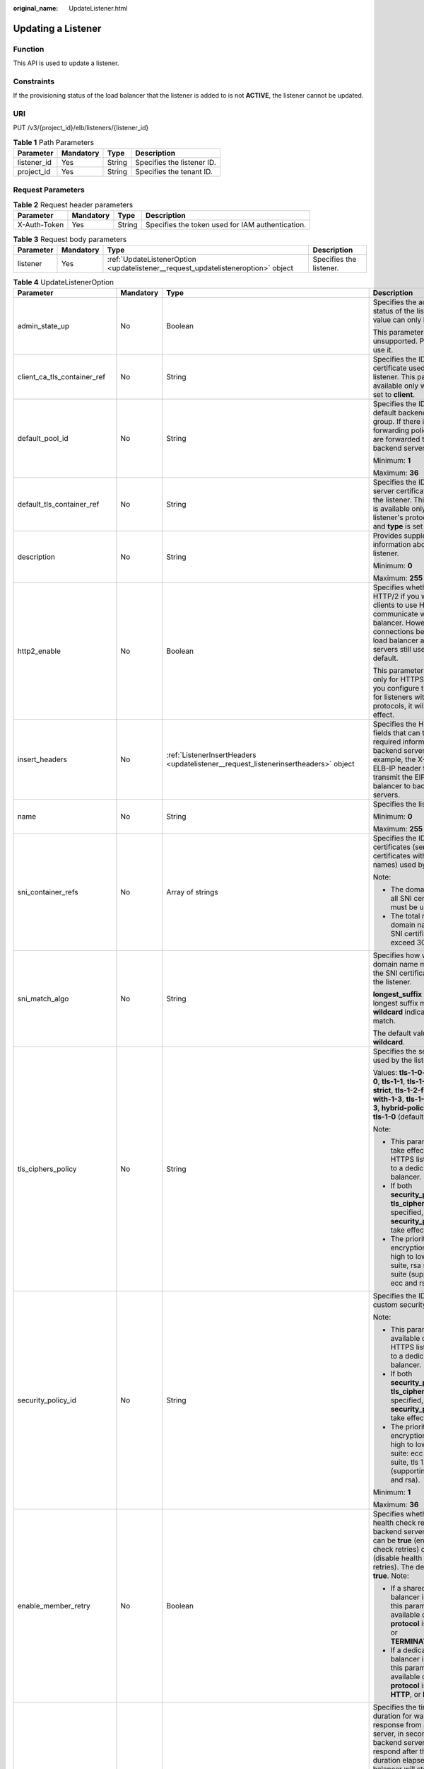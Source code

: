 :original_name: UpdateListener.html

.. _UpdateListener:

Updating a Listener
===================

Function
--------

This API is used to update a listener.

Constraints
-----------

If the provisioning status of the load balancer that the listener is added to is not **ACTIVE**, the listener cannot be updated.

URI
---

PUT /v3/{project_id}/elb/listeners/{listener_id}

.. table:: **Table 1** Path Parameters

   =========== ========= ====== ==========================
   Parameter   Mandatory Type   Description
   =========== ========= ====== ==========================
   listener_id Yes       String Specifies the listener ID.
   project_id  Yes       String Specifies the tenant ID.
   =========== ========= ====== ==========================

Request Parameters
------------------

.. table:: **Table 2** Request header parameters

   +--------------+-----------+--------+--------------------------------------------------+
   | Parameter    | Mandatory | Type   | Description                                      |
   +==============+===========+========+==================================================+
   | X-Auth-Token | Yes       | String | Specifies the token used for IAM authentication. |
   +--------------+-----------+--------+--------------------------------------------------+

.. table:: **Table 3** Request body parameters

   +-----------+-----------+-----------------------------------------------------------------------------------+-------------------------+
   | Parameter | Mandatory | Type                                                                              | Description             |
   +===========+===========+===================================================================================+=========================+
   | listener  | Yes       | :ref:`UpdateListenerOption <updatelistener__request_updatelisteneroption>` object | Specifies the listener. |
   +-----------+-----------+-----------------------------------------------------------------------------------+-------------------------+

.. _updatelistener__request_updatelisteneroption:

.. table:: **Table 4** UpdateListenerOption

   +------------------------------+-----------------+-------------------------------------------------------------------------------------------------------+----------------------------------------------------------------------------------------------------------------------------------------------------------------------------------------------------------------------------------------------------------------------------+
   | Parameter                    | Mandatory       | Type                                                                                                  | Description                                                                                                                                                                                                                                                                |
   +==============================+=================+=======================================================================================================+============================================================================================================================================================================================================================================================================+
   | admin_state_up               | No              | Boolean                                                                                               | Specifies the administrative status of the listener. The value can only be **true**.                                                                                                                                                                                       |
   |                              |                 |                                                                                                       |                                                                                                                                                                                                                                                                            |
   |                              |                 |                                                                                                       | This parameter is unsupported. Please do not use it.                                                                                                                                                                                                                       |
   +------------------------------+-----------------+-------------------------------------------------------------------------------------------------------+----------------------------------------------------------------------------------------------------------------------------------------------------------------------------------------------------------------------------------------------------------------------------+
   | client_ca_tls_container_ref  | No              | String                                                                                                | Specifies the ID of the CA certificate used by the listener. This parameter is available only when **type** is set to **client**.                                                                                                                                          |
   +------------------------------+-----------------+-------------------------------------------------------------------------------------------------------+----------------------------------------------------------------------------------------------------------------------------------------------------------------------------------------------------------------------------------------------------------------------------+
   | default_pool_id              | No              | String                                                                                                | Specifies the ID of the default backend server group. If there is no matched forwarding policy, requests are forwarded to the default backend server.                                                                                                                      |
   |                              |                 |                                                                                                       |                                                                                                                                                                                                                                                                            |
   |                              |                 |                                                                                                       | Minimum: **1**                                                                                                                                                                                                                                                             |
   |                              |                 |                                                                                                       |                                                                                                                                                                                                                                                                            |
   |                              |                 |                                                                                                       | Maximum: **36**                                                                                                                                                                                                                                                            |
   +------------------------------+-----------------+-------------------------------------------------------------------------------------------------------+----------------------------------------------------------------------------------------------------------------------------------------------------------------------------------------------------------------------------------------------------------------------------+
   | default_tls_container_ref    | No              | String                                                                                                | Specifies the ID of the server certificate used by the listener. This parameter is available only when the listener's protocol is HTTPS and **type** is set to **server**.                                                                                                 |
   +------------------------------+-----------------+-------------------------------------------------------------------------------------------------------+----------------------------------------------------------------------------------------------------------------------------------------------------------------------------------------------------------------------------------------------------------------------------+
   | description                  | No              | String                                                                                                | Provides supplementary information about the listener.                                                                                                                                                                                                                     |
   |                              |                 |                                                                                                       |                                                                                                                                                                                                                                                                            |
   |                              |                 |                                                                                                       | Minimum: **0**                                                                                                                                                                                                                                                             |
   |                              |                 |                                                                                                       |                                                                                                                                                                                                                                                                            |
   |                              |                 |                                                                                                       | Maximum: **255**                                                                                                                                                                                                                                                           |
   +------------------------------+-----------------+-------------------------------------------------------------------------------------------------------+----------------------------------------------------------------------------------------------------------------------------------------------------------------------------------------------------------------------------------------------------------------------------+
   | http2_enable                 | No              | Boolean                                                                                               | Specifies whether to use HTTP/2 if you want the clients to use HTTP/2 to communicate with the load balancer. However, connections between the load balancer and backend servers still use HTTP/1.x by default.                                                             |
   |                              |                 |                                                                                                       |                                                                                                                                                                                                                                                                            |
   |                              |                 |                                                                                                       | This parameter is available only for HTTPS listeners. If you configure this parameter for listeners with other protocols, it will not take effect.                                                                                                                         |
   +------------------------------+-----------------+-------------------------------------------------------------------------------------------------------+----------------------------------------------------------------------------------------------------------------------------------------------------------------------------------------------------------------------------------------------------------------------------+
   | insert_headers               | No              | :ref:`ListenerInsertHeaders <updatelistener__request_listenerinsertheaders>` object                   | Specifies the HTTP header fields that can transmit required information to backend servers. For example, the X-Forwarded-ELB-IP header field can transmit the EIP of the load balancer to backend servers.                                                                 |
   +------------------------------+-----------------+-------------------------------------------------------------------------------------------------------+----------------------------------------------------------------------------------------------------------------------------------------------------------------------------------------------------------------------------------------------------------------------------+
   | name                         | No              | String                                                                                                | Specifies the listener name.                                                                                                                                                                                                                                               |
   |                              |                 |                                                                                                       |                                                                                                                                                                                                                                                                            |
   |                              |                 |                                                                                                       | Minimum: **0**                                                                                                                                                                                                                                                             |
   |                              |                 |                                                                                                       |                                                                                                                                                                                                                                                                            |
   |                              |                 |                                                                                                       | Maximum: **255**                                                                                                                                                                                                                                                           |
   +------------------------------+-----------------+-------------------------------------------------------------------------------------------------------+----------------------------------------------------------------------------------------------------------------------------------------------------------------------------------------------------------------------------------------------------------------------------+
   | sni_container_refs           | No              | Array of strings                                                                                      | Specifies the IDs of SNI certificates (server certificates with domain names) used by the listener.                                                                                                                                                                        |
   |                              |                 |                                                                                                       |                                                                                                                                                                                                                                                                            |
   |                              |                 |                                                                                                       | Note:                                                                                                                                                                                                                                                                      |
   |                              |                 |                                                                                                       |                                                                                                                                                                                                                                                                            |
   |                              |                 |                                                                                                       | -  The domain names of all SNI certificates must be unique.                                                                                                                                                                                                                |
   |                              |                 |                                                                                                       |                                                                                                                                                                                                                                                                            |
   |                              |                 |                                                                                                       | -  The total number of domain names of all SNI certificates cannot exceed 30.                                                                                                                                                                                              |
   +------------------------------+-----------------+-------------------------------------------------------------------------------------------------------+----------------------------------------------------------------------------------------------------------------------------------------------------------------------------------------------------------------------------------------------------------------------------+
   | sni_match_algo               | No              | String                                                                                                | Specifies how wildcard domain name matches with the SNI certificates used by the listener.                                                                                                                                                                                 |
   |                              |                 |                                                                                                       |                                                                                                                                                                                                                                                                            |
   |                              |                 |                                                                                                       | **longest_suffix** indicates longest suffix match. **wildcard** indicates wildcard match.                                                                                                                                                                                  |
   |                              |                 |                                                                                                       |                                                                                                                                                                                                                                                                            |
   |                              |                 |                                                                                                       | The default value is **wildcard**.                                                                                                                                                                                                                                         |
   +------------------------------+-----------------+-------------------------------------------------------------------------------------------------------+----------------------------------------------------------------------------------------------------------------------------------------------------------------------------------------------------------------------------------------------------------------------------+
   | tls_ciphers_policy           | No              | String                                                                                                | Specifies the security policy used by the listener.                                                                                                                                                                                                                        |
   |                              |                 |                                                                                                       |                                                                                                                                                                                                                                                                            |
   |                              |                 |                                                                                                       | Values: **tls-1-0-inherit**,\ **tls-1-0**, **tls-1-1**, **tls-1-2**,\ **tls-1-2-strict**, **tls-1-2-fs**, **tls-1-0-with-1-3**, **tls-1-2-fs-with-1-3**, **hybrid-policy-1-0**, and **tls-1-0** (default).                                                                 |
   |                              |                 |                                                                                                       |                                                                                                                                                                                                                                                                            |
   |                              |                 |                                                                                                       | Note:                                                                                                                                                                                                                                                                      |
   |                              |                 |                                                                                                       |                                                                                                                                                                                                                                                                            |
   |                              |                 |                                                                                                       | -  This parameter will take effect only for HTTPS listeners added to a dedicated load balancer.                                                                                                                                                                            |
   |                              |                 |                                                                                                       |                                                                                                                                                                                                                                                                            |
   |                              |                 |                                                                                                       | -  If both **security_policy_id** and **tls_ciphers_policy** are specified, only **security_policy_id** will take effect.                                                                                                                                                  |
   |                              |                 |                                                                                                       |                                                                                                                                                                                                                                                                            |
   |                              |                 |                                                                                                       | -  The priority of the encryption suite from high to low is: ecc suite, rsa suite, tls 1.3 suite (supporting both ecc and rsa).                                                                                                                                            |
   +------------------------------+-----------------+-------------------------------------------------------------------------------------------------------+----------------------------------------------------------------------------------------------------------------------------------------------------------------------------------------------------------------------------------------------------------------------------+
   | security_policy_id           | No              | String                                                                                                | Specifies the ID of the custom security policy.                                                                                                                                                                                                                            |
   |                              |                 |                                                                                                       |                                                                                                                                                                                                                                                                            |
   |                              |                 |                                                                                                       | Note:                                                                                                                                                                                                                                                                      |
   |                              |                 |                                                                                                       |                                                                                                                                                                                                                                                                            |
   |                              |                 |                                                                                                       | -  This parameter is available only for HTTPS listeners added to a dedicated load balancer.                                                                                                                                                                                |
   |                              |                 |                                                                                                       |                                                                                                                                                                                                                                                                            |
   |                              |                 |                                                                                                       | -  If both **security_policy_id** and **tls_ciphers_policy** are specified, only **security_policy_id** will take effect.                                                                                                                                                  |
   |                              |                 |                                                                                                       |                                                                                                                                                                                                                                                                            |
   |                              |                 |                                                                                                       | -  The priority of the encryption suite from high to low is: ecc suite: ecc suite, rsa suite, tls 1.3 suite (supporting both ecc and rsa).                                                                                                                                 |
   |                              |                 |                                                                                                       |                                                                                                                                                                                                                                                                            |
   |                              |                 |                                                                                                       | Minimum: **1**                                                                                                                                                                                                                                                             |
   |                              |                 |                                                                                                       |                                                                                                                                                                                                                                                                            |
   |                              |                 |                                                                                                       | Maximum: **36**                                                                                                                                                                                                                                                            |
   +------------------------------+-----------------+-------------------------------------------------------------------------------------------------------+----------------------------------------------------------------------------------------------------------------------------------------------------------------------------------------------------------------------------------------------------------------------------+
   | enable_member_retry          | No              | Boolean                                                                                               | Specifies whether to enable health check retries for backend servers. The value can be **true** (enable health check retries) or **false** (disable health check retries). The default value is **true**. Note:                                                            |
   |                              |                 |                                                                                                       |                                                                                                                                                                                                                                                                            |
   |                              |                 |                                                                                                       | -  If a shared load balancer is associated, this parameter is available only when **protocol** is set to **HTTP** or **TERMINATED_HTTPS**.                                                                                                                                 |
   |                              |                 |                                                                                                       |                                                                                                                                                                                                                                                                            |
   |                              |                 |                                                                                                       | -  If a dedicated load balancer is associated, this parameter is available only when **protocol** is set to **HTTP**, or **HTTPS**.                                                                                                                                        |
   +------------------------------+-----------------+-------------------------------------------------------------------------------------------------------+----------------------------------------------------------------------------------------------------------------------------------------------------------------------------------------------------------------------------------------------------------------------------+
   | member_timeout               | No              | Integer                                                                                               | Specifies the timeout duration for waiting for a response from a backend server, in seconds. If the backend server fails to respond after the timeout duration elapses, the load balancer will stop waiting and return HTTP 504 Gateway Timeout to the client.             |
   |                              |                 |                                                                                                       |                                                                                                                                                                                                                                                                            |
   |                              |                 |                                                                                                       | The value ranges from **1** to **300**.                                                                                                                                                                                                                                    |
   |                              |                 |                                                                                                       |                                                                                                                                                                                                                                                                            |
   |                              |                 |                                                                                                       | This parameter is available only for HTTP and HTTPS listeners.                                                                                                                                                                                                             |
   |                              |                 |                                                                                                       |                                                                                                                                                                                                                                                                            |
   |                              |                 |                                                                                                       | Minimum: **1**                                                                                                                                                                                                                                                             |
   |                              |                 |                                                                                                       |                                                                                                                                                                                                                                                                            |
   |                              |                 |                                                                                                       | Maximum: **300**                                                                                                                                                                                                                                                           |
   +------------------------------+-----------------+-------------------------------------------------------------------------------------------------------+----------------------------------------------------------------------------------------------------------------------------------------------------------------------------------------------------------------------------------------------------------------------------+
   | client_timeout               | No              | Integer                                                                                               | Specifies the timeout duration for waiting for a response from a client, in seconds.                                                                                                                                                                                       |
   |                              |                 |                                                                                                       |                                                                                                                                                                                                                                                                            |
   |                              |                 |                                                                                                       | This parameter is available only for HTTP and HTTPS listeners. The value ranges from **1** to **300**.                                                                                                                                                                     |
   |                              |                 |                                                                                                       |                                                                                                                                                                                                                                                                            |
   |                              |                 |                                                                                                       | Minimum: **1**                                                                                                                                                                                                                                                             |
   |                              |                 |                                                                                                       |                                                                                                                                                                                                                                                                            |
   |                              |                 |                                                                                                       | Maximum: **300**                                                                                                                                                                                                                                                           |
   +------------------------------+-----------------+-------------------------------------------------------------------------------------------------------+----------------------------------------------------------------------------------------------------------------------------------------------------------------------------------------------------------------------------------------------------------------------------+
   | keepalive_timeout            | No              | Integer                                                                                               | Specifies the idle timeout duration, in seconds. If there are no requests reaching the load balancer after the idle timeout duration elapses, the load balancer will disconnect the connection with the client and establish a new connection when there is a new request. |
   |                              |                 |                                                                                                       |                                                                                                                                                                                                                                                                            |
   |                              |                 |                                                                                                       | -  For TCP listeners, the value ranges from **10** to **4000**.                                                                                                                                                                                                            |
   |                              |                 |                                                                                                       |                                                                                                                                                                                                                                                                            |
   |                              |                 |                                                                                                       | -  For HTTP and HTTPS listeners, the value ranges from **1** to **4000**.                                                                                                                                                                                                  |
   |                              |                 |                                                                                                       |                                                                                                                                                                                                                                                                            |
   |                              |                 |                                                                                                       | -  For UDP listeners, this parameter does not take effect.                                                                                                                                                                                                                 |
   +------------------------------+-----------------+-------------------------------------------------------------------------------------------------------+----------------------------------------------------------------------------------------------------------------------------------------------------------------------------------------------------------------------------------------------------------------------------+
   | ipgroup                      | No              | :ref:`UpdateListenerIpGroupOption <updatelistener__request_updatelisteneripgroupoption>` object       | Specifies the IP address group associated with the listener.                                                                                                                                                                                                               |
   +------------------------------+-----------------+-------------------------------------------------------------------------------------------------------+----------------------------------------------------------------------------------------------------------------------------------------------------------------------------------------------------------------------------------------------------------------------------+
   | transparent_client_ip_enable | No              | Boolean                                                                                               | Specifies whether to pass source IP addresses of the clients to backend servers.                                                                                                                                                                                           |
   |                              |                 |                                                                                                       |                                                                                                                                                                                                                                                                            |
   |                              |                 |                                                                                                       | -  TCP or UDP listeners of shared load balancers: The value can be **true** or **false**, and the default value is **false** if this parameter is not passed.                                                                                                              |
   |                              |                 |                                                                                                       |                                                                                                                                                                                                                                                                            |
   |                              |                 |                                                                                                       | -  HTTP or HTTPS listeners of shared load balancers: The value can only be **true**, and the default value is **true** if this parameter is not passed.                                                                                                                    |
   |                              |                 |                                                                                                       |                                                                                                                                                                                                                                                                            |
   |                              |                 |                                                                                                       | -  All listeners of dedicated load balancers: The value can only be **true**, and the default value is **true** if this parameter is not passed.                                                                                                                           |
   |                              |                 |                                                                                                       |                                                                                                                                                                                                                                                                            |
   |                              |                 |                                                                                                       | Note:                                                                                                                                                                                                                                                                      |
   |                              |                 |                                                                                                       |                                                                                                                                                                                                                                                                            |
   |                              |                 |                                                                                                       | -  If this function is enabled, the load balancer communicates with backend servers using their real IP addresses. Ensure that security group rules and access control policies are correctly configured.                                                                  |
   |                              |                 |                                                                                                       |                                                                                                                                                                                                                                                                            |
   |                              |                 |                                                                                                       | -  If this function is enabled, a server cannot serve as both a backend server and a client.                                                                                                                                                                               |
   |                              |                 |                                                                                                       |                                                                                                                                                                                                                                                                            |
   |                              |                 |                                                                                                       | -  If this function is enabled, backend server specifications cannot be changed.                                                                                                                                                                                           |
   +------------------------------+-----------------+-------------------------------------------------------------------------------------------------------+----------------------------------------------------------------------------------------------------------------------------------------------------------------------------------------------------------------------------------------------------------------------------+
   | enhance_l7policy_enable      | No              | Boolean                                                                                               | Specifies whether to enable advanced forwarding. The value can be **true** (enable advanced forwarding) or **false** (disable advanced forwarding), and the default value is **false**.                                                                                    |
   |                              |                 |                                                                                                       |                                                                                                                                                                                                                                                                            |
   |                              |                 |                                                                                                       | -  If this function is enabled, **action** can be set to **REDIRECT_TO_URL** (requests will be redirected to another URL) or **Fixed_RESPONSE** (a fixed response body will be returned to clients).                                                                       |
   |                              |                 |                                                                                                       |                                                                                                                                                                                                                                                                            |
   |                              |                 |                                                                                                       | -  Parameters **priority**, **redirect_url_config**, and **fixed_response_config** can be specified in a forwarding policy.                                                                                                                                                |
   |                              |                 |                                                                                                       |                                                                                                                                                                                                                                                                            |
   |                              |                 |                                                                                                       | -  Parameter **type** can be set to **METHOD**, **HEADER**, **QUERY_STRING**, or **SOURCE_IP** for a forwarding rule .                                                                                                                                                     |
   |                              |                 |                                                                                                       |                                                                                                                                                                                                                                                                            |
   |                              |                 |                                                                                                       | -  If **type** is set to **HOST_NAME** for a forwarding rule, the **value** parameter of the forwarding rule supports wildcard asterisks (``*``).                                                                                                                          |
   |                              |                 |                                                                                                       |                                                                                                                                                                                                                                                                            |
   |                              |                 |                                                                                                       | -  The **conditions** parameter can be specified for forwarding rules.                                                                                                                                                                                                     |
   |                              |                 |                                                                                                       |                                                                                                                                                                                                                                                                            |
   |                              |                 |                                                                                                       | This parameter is not available in **eu-nl** region. Please do not use it.                                                                                                                                                                                                 |
   +------------------------------+-----------------+-------------------------------------------------------------------------------------------------------+----------------------------------------------------------------------------------------------------------------------------------------------------------------------------------------------------------------------------------------------------------------------------+
   | quic_config                  | No              | :ref:`UpdateListenerQuicConfigOption <updatelistener__request_updatelistenerquicconfigoption>` object | Specifies the QUIC configuration for the current listener. This parameter is valid only when **protocol** is set to **HTTPS**.                                                                                                                                             |
   |                              |                 |                                                                                                       |                                                                                                                                                                                                                                                                            |
   |                              |                 |                                                                                                       | For a TCP/UDP/HTTP/QUIC listener, if this parameter is not left blank, an error will be reported.                                                                                                                                                                          |
   |                              |                 |                                                                                                       |                                                                                                                                                                                                                                                                            |
   |                              |                 |                                                                                                       | .. note::                                                                                                                                                                                                                                                                  |
   |                              |                 |                                                                                                       |                                                                                                                                                                                                                                                                            |
   |                              |                 |                                                                                                       |    The client sends a normal HTTP request that contains information indicating that the QUIC protocol is supported.                                                                                                                                                        |
   |                              |                 |                                                                                                       |                                                                                                                                                                                                                                                                            |
   |                              |                 |                                                                                                       | If QUIC upgrade is enabled for the listeners, QUIC port and version information will be added to the response header.                                                                                                                                                      |
   |                              |                 |                                                                                                       |                                                                                                                                                                                                                                                                            |
   |                              |                 |                                                                                                       | When the client sends both HTTPS and QUIC requests to the server, if the QUIC request is successfully sent, QUIC protocol will be used for subsequent communications.                                                                                                      |
   |                              |                 |                                                                                                       |                                                                                                                                                                                                                                                                            |
   |                              |                 |                                                                                                       | QUIC protocol is not supported.                                                                                                                                                                                                                                            |
   +------------------------------+-----------------+-------------------------------------------------------------------------------------------------------+----------------------------------------------------------------------------------------------------------------------------------------------------------------------------------------------------------------------------------------------------------------------------+

.. _updatelistener__request_listenerinsertheaders:

.. table:: **Table 5** ListenerInsertHeaders

   +----------------------+-----------------+-----------------+--------------------------------------------------------------------------------------------------------------------------------------------------------------------------------------------------------------------------------------------------------------------+
   | Parameter            | Mandatory       | Type            | Description                                                                                                                                                                                                                                                        |
   +======================+=================+=================+====================================================================================================================================================================================================================================================================+
   | X-Forwarded-ELB-IP   | No              | Boolean         | Specifies whether to transparently transmit the load balancer EIP to backend servers. If **X-Forwarded-ELB-IP** is set to **true**, the load balancer EIP will be stored in the HTTP header and passed to backend servers.                                         |
   |                      |                 |                 |                                                                                                                                                                                                                                                                    |
   |                      |                 |                 | Default: **false**                                                                                                                                                                                                                                                 |
   +----------------------+-----------------+-----------------+--------------------------------------------------------------------------------------------------------------------------------------------------------------------------------------------------------------------------------------------------------------------+
   | X-Forwarded-Port     | No              | Boolean         | Specifies whether to transparently transmit the listening port of the load balancer to backend servers. If **X-Forwarded-Port** is set to **true**, the listening port of the load balancer will be stored in the HTTP header and passed to backend servers.       |
   |                      |                 |                 |                                                                                                                                                                                                                                                                    |
   |                      |                 |                 | Default: **false**                                                                                                                                                                                                                                                 |
   +----------------------+-----------------+-----------------+--------------------------------------------------------------------------------------------------------------------------------------------------------------------------------------------------------------------------------------------------------------------+
   | X-Forwarded-For-Port | No              | Boolean         | Specifies whether to transparently transmit the source port of the client to backend servers. If **X-Forwarded-For-Port** is set to **true**, the source port of the client will be stored in the HTTP header and passed to backend servers.                       |
   |                      |                 |                 |                                                                                                                                                                                                                                                                    |
   |                      |                 |                 | Default: **false**                                                                                                                                                                                                                                                 |
   +----------------------+-----------------+-----------------+--------------------------------------------------------------------------------------------------------------------------------------------------------------------------------------------------------------------------------------------------------------------+
   | X-Forwarded-Host     | No              | Boolean         | Specifies whether to rewrite the **X-Forwarded-Host** header. If **X-Forwarded-Host** is set to **true**, **X-Forwarded-Host** in the request header from the clients can be set to **Host** in the request header sent from the load balancer to backend servers. |
   |                      |                 |                 |                                                                                                                                                                                                                                                                    |
   |                      |                 |                 | Default: **true**                                                                                                                                                                                                                                                  |
   +----------------------+-----------------+-----------------+--------------------------------------------------------------------------------------------------------------------------------------------------------------------------------------------------------------------------------------------------------------------+

.. _updatelistener__request_updatelisteneripgroupoption:

.. table:: **Table 6** UpdateListenerIpGroupOption

   +-----------------+-----------------+-----------------+------------------------------------------------------------------------------------------------------------------------+
   | Parameter       | Mandatory       | Type            | Description                                                                                                            |
   +=================+=================+=================+========================================================================================================================+
   | ipgroup_id      | No              | String          | Specifies the ID of the IP address group associated with the listener.                                                 |
   |                 |                 |                 |                                                                                                                        |
   |                 |                 |                 | This parameter is mandatory when you create the IP address group and is optional when you update the IP address group. |
   |                 |                 |                 |                                                                                                                        |
   |                 |                 |                 | The specified IP address group must exist, and the value cannot be **null**.                                           |
   |                 |                 |                 |                                                                                                                        |
   |                 |                 |                 | Minimum: **1**                                                                                                         |
   |                 |                 |                 |                                                                                                                        |
   |                 |                 |                 | Maximum: **36**                                                                                                        |
   +-----------------+-----------------+-----------------+------------------------------------------------------------------------------------------------------------------------+
   | enable_ipgroup  | No              | Boolean         | Specifies whether access control is enabled.                                                                           |
   |                 |                 |                 |                                                                                                                        |
   |                 |                 |                 | -  **true**: Access control is enabled.                                                                                |
   |                 |                 |                 |                                                                                                                        |
   |                 |                 |                 | -  **false**: Access control is disabled.                                                                              |
   |                 |                 |                 |                                                                                                                        |
   |                 |                 |                 | A listener with access control enabled can be directly deleted.                                                        |
   +-----------------+-----------------+-----------------+------------------------------------------------------------------------------------------------------------------------+
   | type            | No              | String          | Specifies how access to the listener is controlled.                                                                    |
   |                 |                 |                 |                                                                                                                        |
   |                 |                 |                 | -  **white**: A whitelist is configured. Only IP addresses in the whitelist can access the listener.                   |
   |                 |                 |                 |                                                                                                                        |
   |                 |                 |                 | -  **black**: A blacklist is configured. IP addresses in the blacklist are not allowed to access the listener.         |
   +-----------------+-----------------+-----------------+------------------------------------------------------------------------------------------------------------------------+

.. _updatelistener__request_updatelistenerquicconfigoption:

.. table:: **Table 7** UpdateListenerQuicConfigOption

   +---------------------+-----------------+-----------------+---------------------------------------------------------------------------------------------------------------------------------------------------------------------------------------------------------------------------------------------------------+
   | Parameter           | Mandatory       | Type            | Description                                                                                                                                                                                                                                             |
   +=====================+=================+=================+=========================================================================================================================================================================================================================================================+
   | quic_listener_id    | No              | String          | Specifies the ID of the QUIC listener. Specifies the specified listener. The specified **quic_listener_id** must exist. The listener protocol must be **QUIC** and cannot be set to **null**, otherwise, it will conflict with **enable_quic_upgrade**. |
   |                     |                 |                 |                                                                                                                                                                                                                                                         |
   |                     |                 |                 | QUIC protocol is not supported.                                                                                                                                                                                                                         |
   +---------------------+-----------------+-----------------+---------------------------------------------------------------------------------------------------------------------------------------------------------------------------------------------------------------------------------------------------------+
   | enable_quic_upgrade | No              | Boolean         | Specifies whether to enable QUIC upgrade. **True**: QUIC upgrade is enabled. **False**: QUIC upgrade is disabled. HTTPS listeners can be upgraded to QUIC listeners.                                                                                    |
   |                     |                 |                 |                                                                                                                                                                                                                                                         |
   |                     |                 |                 | QUIC protocol is not supported.                                                                                                                                                                                                                         |
   +---------------------+-----------------+-----------------+---------------------------------------------------------------------------------------------------------------------------------------------------------------------------------------------------------------------------------------------------------+

Response Parameters
-------------------

**Status code: 200**

.. table:: **Table 8** Response body parameters

   +------------+------------------------------------------------------------+-----------------------------------------------------------------+
   | Parameter  | Type                                                       | Description                                                     |
   +============+============================================================+=================================================================+
   | request_id | String                                                     | Specifies the request ID. The value is automatically generated. |
   +------------+------------------------------------------------------------+-----------------------------------------------------------------+
   | listener   | :ref:`Listener <updatelistener__response_listener>` object | Specifies the listener.                                         |
   +------------+------------------------------------------------------------+-----------------------------------------------------------------+

.. _updatelistener__response_listener:

.. table:: **Table 9** Listener

   +------------------------------+--------------------------------------------------------------------------------------+----------------------------------------------------------------------------------------------------------------------------------------------------------------------------------------------------------------------------------------------------------------------------+
   | Parameter                    | Type                                                                                 | Description                                                                                                                                                                                                                                                                |
   +==============================+======================================================================================+============================================================================================================================================================================================================================================================================+
   | admin_state_up               | Boolean                                                                              | Specifies the administrative status of the listener. The value can only be **true**.                                                                                                                                                                                       |
   |                              |                                                                                      |                                                                                                                                                                                                                                                                            |
   |                              |                                                                                      | This parameter is unsupported. Please do not use it.                                                                                                                                                                                                                       |
   +------------------------------+--------------------------------------------------------------------------------------+----------------------------------------------------------------------------------------------------------------------------------------------------------------------------------------------------------------------------------------------------------------------------+
   | client_ca_tls_container_ref  | String                                                                               | Specifies the ID of the CA certificate used by the listener. This parameter is available only when **type** is set to **client**.                                                                                                                                          |
   +------------------------------+--------------------------------------------------------------------------------------+----------------------------------------------------------------------------------------------------------------------------------------------------------------------------------------------------------------------------------------------------------------------------+
   | connection_limit             | Integer                                                                              | Specifies the maximum number of connections that the load balancer can establish with backend servers. The value **-1** indicates that the number of connections is not limited.                                                                                           |
   |                              |                                                                                      |                                                                                                                                                                                                                                                                            |
   |                              |                                                                                      | This parameter is unsupported. Please do not use it.                                                                                                                                                                                                                       |
   +------------------------------+--------------------------------------------------------------------------------------+----------------------------------------------------------------------------------------------------------------------------------------------------------------------------------------------------------------------------------------------------------------------------+
   | created_at                   | String                                                                               | Specifies the time when the listener was created, in the format of *yyyy-MM-dd''T''HH:mm:ss''Z''*, for example, 2021-07-30T12:03:44Z.                                                                                                                                      |
   +------------------------------+--------------------------------------------------------------------------------------+----------------------------------------------------------------------------------------------------------------------------------------------------------------------------------------------------------------------------------------------------------------------------+
   | default_pool_id              | String                                                                               | Specifies the ID of the default backend server group. If there is no matched forwarding policy, requests are forwarded to the default backend server.                                                                                                                      |
   +------------------------------+--------------------------------------------------------------------------------------+----------------------------------------------------------------------------------------------------------------------------------------------------------------------------------------------------------------------------------------------------------------------------+
   | default_tls_container_ref    | String                                                                               | Specifies the ID of the server certificate used by the listener.                                                                                                                                                                                                           |
   +------------------------------+--------------------------------------------------------------------------------------+----------------------------------------------------------------------------------------------------------------------------------------------------------------------------------------------------------------------------------------------------------------------------+
   | description                  | String                                                                               | Provides supplementary information about the listener.                                                                                                                                                                                                                     |
   +------------------------------+--------------------------------------------------------------------------------------+----------------------------------------------------------------------------------------------------------------------------------------------------------------------------------------------------------------------------------------------------------------------------+
   | http2_enable                 | Boolean                                                                              | Specifies whether to use HTTP/2 if you want the clients to use HTTP/2 to communicate with the load balancer. However, connections between the load balancer and backend servers still use HTTP/1.x by default.                                                             |
   |                              |                                                                                      |                                                                                                                                                                                                                                                                            |
   |                              |                                                                                      | This parameter is available only for HTTPS listeners. If you configure this parameter for listeners with other protocols, it will not take effect.                                                                                                                         |
   +------------------------------+--------------------------------------------------------------------------------------+----------------------------------------------------------------------------------------------------------------------------------------------------------------------------------------------------------------------------------------------------------------------------+
   | id                           | String                                                                               | Specifies the listener ID.                                                                                                                                                                                                                                                 |
   +------------------------------+--------------------------------------------------------------------------------------+----------------------------------------------------------------------------------------------------------------------------------------------------------------------------------------------------------------------------------------------------------------------------+
   | insert_headers               | :ref:`ListenerInsertHeaders <updatelistener__response_listenerinsertheaders>` object | Specifies the HTTP header fields that can transmit required information to backend servers. For example, the X-Forwarded-ELB-IP header field can transmit the EIP of the load balancer to backend servers.                                                                 |
   +------------------------------+--------------------------------------------------------------------------------------+----------------------------------------------------------------------------------------------------------------------------------------------------------------------------------------------------------------------------------------------------------------------------+
   | loadbalancers                | Array of :ref:`LoadBalancerRef <updatelistener__response_loadbalancerref>` objects   | Specifies the ID of the load balancer that the listener is added to. A listener can be added to only one load balancer.                                                                                                                                                    |
   +------------------------------+--------------------------------------------------------------------------------------+----------------------------------------------------------------------------------------------------------------------------------------------------------------------------------------------------------------------------------------------------------------------------+
   | name                         | String                                                                               | Specifies the listener name.                                                                                                                                                                                                                                               |
   +------------------------------+--------------------------------------------------------------------------------------+----------------------------------------------------------------------------------------------------------------------------------------------------------------------------------------------------------------------------------------------------------------------------+
   | project_id                   | String                                                                               | Specifies the ID of the project where the listener is used.                                                                                                                                                                                                                |
   +------------------------------+--------------------------------------------------------------------------------------+----------------------------------------------------------------------------------------------------------------------------------------------------------------------------------------------------------------------------------------------------------------------------+
   | protocol                     | String                                                                               | Specifies the protocol used by the listener.                                                                                                                                                                                                                               |
   |                              |                                                                                      |                                                                                                                                                                                                                                                                            |
   |                              |                                                                                      | The value can be **TCP**, **HTTP**, **UDP**, **HTTPS**, or **TERMINATED_HTTPS**.                                                                                                                                                                                           |
   |                              |                                                                                      |                                                                                                                                                                                                                                                                            |
   |                              |                                                                                      | Note:                                                                                                                                                                                                                                                                      |
   |                              |                                                                                      |                                                                                                                                                                                                                                                                            |
   |                              |                                                                                      | -  Protocol used by HTTPS listeners added to a shared load balancer can only be set to **TERMINATED_HTTPS**. If **HTTPS** is passed, the value will be automatically changed to **TERMINATED_HTTPS**.                                                                      |
   |                              |                                                                                      |                                                                                                                                                                                                                                                                            |
   |                              |                                                                                      | -  Protocol used by HTTPS listeners added to a dedicated load balancer can only be set to **HTTPS**. If **TERMINATED_HTTPS** is passed, the value will be automatically changed to **HTTPS**.                                                                              |
   +------------------------------+--------------------------------------------------------------------------------------+----------------------------------------------------------------------------------------------------------------------------------------------------------------------------------------------------------------------------------------------------------------------------+
   | protocol_port                | Integer                                                                              | Specifies the port used by the listener to receive requests from clients.                                                                                                                                                                                                  |
   |                              |                                                                                      |                                                                                                                                                                                                                                                                            |
   |                              |                                                                                      | Minimum: **1**                                                                                                                                                                                                                                                             |
   |                              |                                                                                      |                                                                                                                                                                                                                                                                            |
   |                              |                                                                                      | Maximum: **65535**                                                                                                                                                                                                                                                         |
   +------------------------------+--------------------------------------------------------------------------------------+----------------------------------------------------------------------------------------------------------------------------------------------------------------------------------------------------------------------------------------------------------------------------+
   | sni_container_refs           | Array of strings                                                                     | Specifies the IDs of SNI certificates (server certificates with domain names) used by the listener.                                                                                                                                                                        |
   |                              |                                                                                      |                                                                                                                                                                                                                                                                            |
   |                              |                                                                                      | Note:                                                                                                                                                                                                                                                                      |
   |                              |                                                                                      |                                                                                                                                                                                                                                                                            |
   |                              |                                                                                      | -  The domain names of all SNI certificates must be unique.                                                                                                                                                                                                                |
   |                              |                                                                                      |                                                                                                                                                                                                                                                                            |
   |                              |                                                                                      | -  The total number of domain names of all SNI certificates cannot exceed 30.                                                                                                                                                                                              |
   +------------------------------+--------------------------------------------------------------------------------------+----------------------------------------------------------------------------------------------------------------------------------------------------------------------------------------------------------------------------------------------------------------------------+
   | sni_match_algo               | String                                                                               | Specifies how wildcard domain name matches with the SNI certificates used by the listener.                                                                                                                                                                                 |
   |                              |                                                                                      |                                                                                                                                                                                                                                                                            |
   |                              |                                                                                      | **longest_suffix** indicates longest suffix match. **wildcard** indicates wildcard match.                                                                                                                                                                                  |
   |                              |                                                                                      |                                                                                                                                                                                                                                                                            |
   |                              |                                                                                      | The default value is **wildcard**.                                                                                                                                                                                                                                         |
   +------------------------------+--------------------------------------------------------------------------------------+----------------------------------------------------------------------------------------------------------------------------------------------------------------------------------------------------------------------------------------------------------------------------+
   | tags                         | Array of :ref:`Tag <updatelistener__response_tag>` objects                           | Lists the tags.                                                                                                                                                                                                                                                            |
   +------------------------------+--------------------------------------------------------------------------------------+----------------------------------------------------------------------------------------------------------------------------------------------------------------------------------------------------------------------------------------------------------------------------+
   | updated_at                   | String                                                                               | Specifies the time when the listener was updated, in the format of *yyyy-MM-dd''T''HH:mm:ss''Z''*, for example, 2021-07-30T12:03:44Z.                                                                                                                                      |
   +------------------------------+--------------------------------------------------------------------------------------+----------------------------------------------------------------------------------------------------------------------------------------------------------------------------------------------------------------------------------------------------------------------------+
   | tls_ciphers_policy           | String                                                                               | Specifies the security policy used by the listener.                                                                                                                                                                                                                        |
   |                              |                                                                                      |                                                                                                                                                                                                                                                                            |
   |                              |                                                                                      | Values: **tls-1-0-inherit**,\ **tls-1-0**, **tls-1-1**, **tls-1-2**,\ **tls-1-2-strict**, **tls-1-2-fs**, **tls-1-0-with-1-3**, **tls-1-2-fs-with-1-3**, **hybrid-policy-1-0**, and **tls-1-0** (default).                                                                 |
   |                              |                                                                                      |                                                                                                                                                                                                                                                                            |
   |                              |                                                                                      | Note:                                                                                                                                                                                                                                                                      |
   |                              |                                                                                      |                                                                                                                                                                                                                                                                            |
   |                              |                                                                                      | -  This parameter will take effect only for HTTPS listeners added to a dedicated load balancer.                                                                                                                                                                            |
   |                              |                                                                                      |                                                                                                                                                                                                                                                                            |
   |                              |                                                                                      | -  If both **security_policy_id** and **tls_ciphers_policy** are specified, only **security_policy_id** will take effect.                                                                                                                                                  |
   |                              |                                                                                      |                                                                                                                                                                                                                                                                            |
   |                              |                                                                                      | -  The priority of the encryption suite from high to low is: ecc suite, rsa suite, tls 1.3 suite (supporting both ecc and rsa).                                                                                                                                            |
   +------------------------------+--------------------------------------------------------------------------------------+----------------------------------------------------------------------------------------------------------------------------------------------------------------------------------------------------------------------------------------------------------------------------+
   | security_policy_id           | String                                                                               | Specifies the ID of the custom security policy.                                                                                                                                                                                                                            |
   |                              |                                                                                      |                                                                                                                                                                                                                                                                            |
   |                              |                                                                                      | Note:                                                                                                                                                                                                                                                                      |
   |                              |                                                                                      |                                                                                                                                                                                                                                                                            |
   |                              |                                                                                      | -  This parameter is available only for HTTPS listeners added to a dedicated load balancer.                                                                                                                                                                                |
   |                              |                                                                                      |                                                                                                                                                                                                                                                                            |
   |                              |                                                                                      | -  If both **security_policy_id** and **tls_ciphers_policy** are specified, only **security_policy_id** will take effect.                                                                                                                                                  |
   |                              |                                                                                      |                                                                                                                                                                                                                                                                            |
   |                              |                                                                                      | -  The priority of the encryption suite from high to low is: ecc suite: ecc suite, rsa suite, tls 1.3 suite (supporting both ecc and rsa).                                                                                                                                 |
   +------------------------------+--------------------------------------------------------------------------------------+----------------------------------------------------------------------------------------------------------------------------------------------------------------------------------------------------------------------------------------------------------------------------+
   | enable_member_retry          | Boolean                                                                              | Specifies whether to enable health check retries for backend servers. The value can be **true** (enable health check retries) or **false** (disable health check retries). The default value is **true**. Note:                                                            |
   |                              |                                                                                      |                                                                                                                                                                                                                                                                            |
   |                              |                                                                                      | -  If a shared load balancer is associated, this parameter is available only when **protocol** is set to **HTTP** or **TERMINATED_HTTPS**.                                                                                                                                 |
   |                              |                                                                                      |                                                                                                                                                                                                                                                                            |
   |                              |                                                                                      | -  If a dedicated load balancer is associated, this parameter is available only when **protocol** is set to **HTTP**, or **HTTPS**.                                                                                                                                        |
   +------------------------------+--------------------------------------------------------------------------------------+----------------------------------------------------------------------------------------------------------------------------------------------------------------------------------------------------------------------------------------------------------------------------+
   | keepalive_timeout            | Integer                                                                              | Specifies the idle timeout duration, in seconds. If there are no requests reaching the load balancer after the idle timeout duration elapses, the load balancer will disconnect the connection with the client and establish a new connection when there is a new request. |
   |                              |                                                                                      |                                                                                                                                                                                                                                                                            |
   |                              |                                                                                      | -  For TCP listeners, the value ranges from **10** to **4000**, and the default value is **300**.                                                                                                                                                                          |
   |                              |                                                                                      |                                                                                                                                                                                                                                                                            |
   |                              |                                                                                      | -  For HTTP and HTTPS listeners, the value ranges from **1** to **4000**, and the default value is **60**.                                                                                                                                                                 |
   |                              |                                                                                      |                                                                                                                                                                                                                                                                            |
   |                              |                                                                                      | -  For UDP listeners, this parameter does not take effect.                                                                                                                                                                                                                 |
   +------------------------------+--------------------------------------------------------------------------------------+----------------------------------------------------------------------------------------------------------------------------------------------------------------------------------------------------------------------------------------------------------------------------+
   | client_timeout               | Integer                                                                              | Specifies the timeout duration for waiting for a response from a client, in seconds. There are two situations:                                                                                                                                                             |
   |                              |                                                                                      |                                                                                                                                                                                                                                                                            |
   |                              |                                                                                      | -  If the client fails to send a request header to the load balancer within the timeout duration, the request will be interrupted.                                                                                                                                         |
   |                              |                                                                                      |                                                                                                                                                                                                                                                                            |
   |                              |                                                                                      | -  If the interval between two consecutive request bodies reaching the load balancer is greater than the timeout duration, the connection will be disconnected.                                                                                                            |
   |                              |                                                                                      |                                                                                                                                                                                                                                                                            |
   |                              |                                                                                      | The value ranges from **1** to **300**, and the default value is **60**.                                                                                                                                                                                                   |
   |                              |                                                                                      |                                                                                                                                                                                                                                                                            |
   |                              |                                                                                      | This parameter is available only for HTTP and HTTPS listeners.                                                                                                                                                                                                             |
   +------------------------------+--------------------------------------------------------------------------------------+----------------------------------------------------------------------------------------------------------------------------------------------------------------------------------------------------------------------------------------------------------------------------+
   | member_timeout               | Integer                                                                              | Specifies the timeout duration for waiting for a response from a backend server, in seconds. If the backend server fails to respond after the timeout duration elapses, the load balancer will stop waiting and return HTTP 504 Gateway Timeout to the client.             |
   |                              |                                                                                      |                                                                                                                                                                                                                                                                            |
   |                              |                                                                                      | The value ranges from **1** to **300**, and the default value is **60**.                                                                                                                                                                                                   |
   |                              |                                                                                      |                                                                                                                                                                                                                                                                            |
   |                              |                                                                                      | This parameter is available only for HTTP and HTTPS listeners.                                                                                                                                                                                                             |
   +------------------------------+--------------------------------------------------------------------------------------+----------------------------------------------------------------------------------------------------------------------------------------------------------------------------------------------------------------------------------------------------------------------------+
   | ipgroup                      | :ref:`ListenerIpGroup <updatelistener__response_listeneripgroup>` object             | Specifies the IP address group associated with the listener.                                                                                                                                                                                                               |
   +------------------------------+--------------------------------------------------------------------------------------+----------------------------------------------------------------------------------------------------------------------------------------------------------------------------------------------------------------------------------------------------------------------------+
   | transparent_client_ip_enable | Boolean                                                                              | Specifies whether to pass source IP addresses of the clients to backend servers.                                                                                                                                                                                           |
   |                              |                                                                                      |                                                                                                                                                                                                                                                                            |
   |                              |                                                                                      | -  TCP or UDP listeners of shared load balancers: The value can be **true** or **false**, and the default value is **false** if this parameter is not passed.                                                                                                              |
   |                              |                                                                                      |                                                                                                                                                                                                                                                                            |
   |                              |                                                                                      | -  HTTP or HTTPS listeners of shared load balancers: The value can only be **true**, and the default value is **true** if this parameter is not passed.                                                                                                                    |
   |                              |                                                                                      |                                                                                                                                                                                                                                                                            |
   |                              |                                                                                      | -  All listeners of dedicated load balancers: The value can only be **true**, and the default value is **true** if this parameter is not passed.                                                                                                                           |
   |                              |                                                                                      |                                                                                                                                                                                                                                                                            |
   |                              |                                                                                      | Note:                                                                                                                                                                                                                                                                      |
   |                              |                                                                                      |                                                                                                                                                                                                                                                                            |
   |                              |                                                                                      | -  If this function is enabled, the load balancer communicates with backend servers using their real IP addresses. Ensure that security group rules and access control policies are correctly configured.                                                                  |
   |                              |                                                                                      |                                                                                                                                                                                                                                                                            |
   |                              |                                                                                      | -  If this function is enabled, a server cannot serve as both a backend server and a client.                                                                                                                                                                               |
   |                              |                                                                                      |                                                                                                                                                                                                                                                                            |
   |                              |                                                                                      | -  If this function is enabled, backend server specifications cannot be changed.                                                                                                                                                                                           |
   +------------------------------+--------------------------------------------------------------------------------------+----------------------------------------------------------------------------------------------------------------------------------------------------------------------------------------------------------------------------------------------------------------------------+
   | enhance_l7policy_enable      | Boolean                                                                              | Specifies whether to enable advanced forwarding. The value can be **true** (enable advanced forwarding) or **false** (disable advanced forwarding), and the default value is **false**.                                                                                    |
   |                              |                                                                                      |                                                                                                                                                                                                                                                                            |
   |                              |                                                                                      | -  If this function is enabled, **action** can be set to **REDIRECT_TO_URL** (requests will be redirected to another URL) or **Fixed_RESPONSE** (a fixed response body will be returned to clients).                                                                       |
   |                              |                                                                                      |                                                                                                                                                                                                                                                                            |
   |                              |                                                                                      | -  Parameters **priority**, **redirect_url_config**, and **fixed_response_config** can be specified in a forwarding policy.                                                                                                                                                |
   |                              |                                                                                      |                                                                                                                                                                                                                                                                            |
   |                              |                                                                                      | -  Parameter **type** can be set to **METHOD**, **HEADER**, **QUERY_STRING**, or **SOURCE_IP** for a forwarding rule .                                                                                                                                                     |
   |                              |                                                                                      |                                                                                                                                                                                                                                                                            |
   |                              |                                                                                      | -  If **type** is set to **HOST_NAME** for a forwarding rule, the **value** parameter of the forwarding rule supports wildcard asterisks (``*``).                                                                                                                          |
   |                              |                                                                                      |                                                                                                                                                                                                                                                                            |
   |                              |                                                                                      | -  The **conditions** parameter can be specified for forwarding rules.                                                                                                                                                                                                     |
   |                              |                                                                                      |                                                                                                                                                                                                                                                                            |
   |                              |                                                                                      | This parameter is not available in **eu-nl** region. Please do not use it.                                                                                                                                                                                                 |
   |                              |                                                                                      |                                                                                                                                                                                                                                                                            |
   |                              |                                                                                      | Default: **false**                                                                                                                                                                                                                                                         |
   +------------------------------+--------------------------------------------------------------------------------------+----------------------------------------------------------------------------------------------------------------------------------------------------------------------------------------------------------------------------------------------------------------------------+
   | quic_config                  | :ref:`ListenerQuicConfig <updatelistener__response_listenerquicconfig>` object       | Specifies the QUIC configuration for the current listener. This parameter is valid only when **protocol** is set to **HTTPS**.                                                                                                                                             |
   |                              |                                                                                      |                                                                                                                                                                                                                                                                            |
   |                              |                                                                                      | For a TCP/UDP/HTTP/QUIC listener, if this parameter is not left blank, an error will be reported.                                                                                                                                                                          |
   |                              |                                                                                      |                                                                                                                                                                                                                                                                            |
   |                              |                                                                                      | .. note::                                                                                                                                                                                                                                                                  |
   |                              |                                                                                      |                                                                                                                                                                                                                                                                            |
   |                              |                                                                                      |    The client sends a normal HTTP request that contains information indicating that the QUIC protocol is supported.                                                                                                                                                        |
   |                              |                                                                                      |                                                                                                                                                                                                                                                                            |
   |                              |                                                                                      | If QUIC upgrade is enabled for the listeners, QUIC port and version information will be added to the response header.                                                                                                                                                      |
   |                              |                                                                                      |                                                                                                                                                                                                                                                                            |
   |                              |                                                                                      | When the client sends both HTTPS and QUIC requests to the server, if the QUIC request is successfully sent, QUIC protocol will be used for subsequent communications.                                                                                                      |
   |                              |                                                                                      |                                                                                                                                                                                                                                                                            |
   |                              |                                                                                      | QUIC protocol is not supported.                                                                                                                                                                                                                                            |
   +------------------------------+--------------------------------------------------------------------------------------+----------------------------------------------------------------------------------------------------------------------------------------------------------------------------------------------------------------------------------------------------------------------------+

.. _updatelistener__response_listenerinsertheaders:

.. table:: **Table 10** ListenerInsertHeaders

   +-----------------------+-----------------------+--------------------------------------------------------------------------------------------------------------------------------------------------------------------------------------------------------------------------------------------------------------------+
   | Parameter             | Type                  | Description                                                                                                                                                                                                                                                        |
   +=======================+=======================+====================================================================================================================================================================================================================================================================+
   | X-Forwarded-ELB-IP    | Boolean               | Specifies whether to transparently transmit the load balancer EIP to backend servers. If **X-Forwarded-ELB-IP** is set to **true**, the load balancer EIP will be stored in the HTTP header and passed to backend servers.                                         |
   |                       |                       |                                                                                                                                                                                                                                                                    |
   |                       |                       | Default: **false**                                                                                                                                                                                                                                                 |
   +-----------------------+-----------------------+--------------------------------------------------------------------------------------------------------------------------------------------------------------------------------------------------------------------------------------------------------------------+
   | X-Forwarded-Port      | Boolean               | Specifies whether to transparently transmit the listening port of the load balancer to backend servers. If **X-Forwarded-Port** is set to **true**, the listening port of the load balancer will be stored in the HTTP header and passed to backend servers.       |
   |                       |                       |                                                                                                                                                                                                                                                                    |
   |                       |                       | Default: **false**                                                                                                                                                                                                                                                 |
   +-----------------------+-----------------------+--------------------------------------------------------------------------------------------------------------------------------------------------------------------------------------------------------------------------------------------------------------------+
   | X-Forwarded-For-Port  | Boolean               | Specifies whether to transparently transmit the source port of the client to backend servers. If **X-Forwarded-For-Port** is set to **true**, the source port of the client will be stored in the HTTP header and passed to backend servers.                       |
   |                       |                       |                                                                                                                                                                                                                                                                    |
   |                       |                       | Default: **false**                                                                                                                                                                                                                                                 |
   +-----------------------+-----------------------+--------------------------------------------------------------------------------------------------------------------------------------------------------------------------------------------------------------------------------------------------------------------+
   | X-Forwarded-Host      | Boolean               | Specifies whether to rewrite the **X-Forwarded-Host** header. If **X-Forwarded-Host** is set to **true**, **X-Forwarded-Host** in the request header from the clients can be set to **Host** in the request header sent from the load balancer to backend servers. |
   |                       |                       |                                                                                                                                                                                                                                                                    |
   |                       |                       | Default: **true**                                                                                                                                                                                                                                                  |
   +-----------------------+-----------------------+--------------------------------------------------------------------------------------------------------------------------------------------------------------------------------------------------------------------------------------------------------------------+

.. _updatelistener__response_loadbalancerref:

.. table:: **Table 11** LoadBalancerRef

   ========= ====== ===============================
   Parameter Type   Description
   ========= ====== ===============================
   id        String Specifies the load balancer ID.
   ========= ====== ===============================

.. _updatelistener__response_tag:

.. table:: **Table 12** Tag

   +-----------------------+-----------------------+--------------------------+
   | Parameter             | Type                  | Description              |
   +=======================+=======================+==========================+
   | key                   | String                | Specifies the tag key.   |
   |                       |                       |                          |
   |                       |                       | Minimum: **1**           |
   |                       |                       |                          |
   |                       |                       | Maximum: **36**          |
   +-----------------------+-----------------------+--------------------------+
   | value                 | String                | Specifies the tag value. |
   |                       |                       |                          |
   |                       |                       | Minimum: **0**           |
   |                       |                       |                          |
   |                       |                       | Maximum: **43**          |
   +-----------------------+-----------------------+--------------------------+

.. _updatelistener__response_listeneripgroup:

.. table:: **Table 13** ListenerIpGroup

   +-----------------------+-----------------------+------------------------------------------------------------------------------------------------------------------------+
   | Parameter             | Type                  | Description                                                                                                            |
   +=======================+=======================+========================================================================================================================+
   | ipgroup_id            | String                | Specifies the ID of the IP address group associated with the listener.                                                 |
   |                       |                       |                                                                                                                        |
   |                       |                       | This parameter is mandatory when you create the IP address group and is optional when you update the IP address group. |
   |                       |                       |                                                                                                                        |
   |                       |                       | The specified IP address group must exist, and the value cannot be **null**.                                           |
   +-----------------------+-----------------------+------------------------------------------------------------------------------------------------------------------------+
   | enable_ipgroup        | Boolean               | Specifies whether to enable access control.                                                                            |
   |                       |                       |                                                                                                                        |
   |                       |                       | -  **true**: Access control is enabled.                                                                                |
   |                       |                       |                                                                                                                        |
   |                       |                       | -  **false**: Access control is disabled.                                                                              |
   |                       |                       |                                                                                                                        |
   |                       |                       | A listener with access control enabled can be directly deleted.                                                        |
   +-----------------------+-----------------------+------------------------------------------------------------------------------------------------------------------------+
   | type                  | String                | Specifies how access to the listener is controlled.                                                                    |
   |                       |                       |                                                                                                                        |
   |                       |                       | -  **white**: A whitelist is configured. Only IP addresses in the whitelist can access the listener.                   |
   |                       |                       |                                                                                                                        |
   |                       |                       | -  **black**: A blacklist is configured. IP addresses in the blacklist are not allowed to access the listener.         |
   +-----------------------+-----------------------+------------------------------------------------------------------------------------------------------------------------+

.. _updatelistener__response_listenerquicconfig:

.. table:: **Table 14** ListenerQuicConfig

   +-----------------------+-----------------------+--------------------------------------------------------------------------------------------------------------------------------------------------------------------------------------------------------------------------------------------------------------------------------------------+
   | Parameter             | Type                  | Description                                                                                                                                                                                                                                                                                |
   +=======================+=======================+============================================================================================================================================================================================================================================================================================+
   | quic_listener_id      | String                | Specifies the ID of the QUIC listener. This parameter is mandatory for creation and is optional for update. The specified **quic_listener_id** must exist. The listener protocol must be **QUIC** and cannot be set to **null**, otherwise, it will conflict with **enable_quic_upgrade**. |
   |                       |                       |                                                                                                                                                                                                                                                                                            |
   |                       |                       | QUIC protocol is not supported.                                                                                                                                                                                                                                                            |
   +-----------------------+-----------------------+--------------------------------------------------------------------------------------------------------------------------------------------------------------------------------------------------------------------------------------------------------------------------------------------+
   | enable_quic_upgrade   | Boolean               | Specifies whether to enable QUIC upgrade. **True**: QUIC upgrade is enabled. **False**: QUIC upgrade is disabled. HTTPS listeners can be upgraded to QUIC listeners.                                                                                                                       |
   |                       |                       |                                                                                                                                                                                                                                                                                            |
   |                       |                       | QUIC protocol is not supported.                                                                                                                                                                                                                                                            |
   +-----------------------+-----------------------+--------------------------------------------------------------------------------------------------------------------------------------------------------------------------------------------------------------------------------------------------------------------------------------------+

Example Requests
----------------

.. code-block:: text

   PUT https://{ELB_Endpoint}/v3/99a3fff0d03c428eac3678da6a7d0f24/elb/listeners/0b11747a-b139-492f-9692-2df0b1c87193

   {
     "listener" : {
       "description" : "My listener update.",
       "name" : "My listener",
       "http2_enable" : true
     }
   }

Example Responses
-----------------

**Status code: 200**

Successful request.

.. code-block::

   {
     "listener" : {
       "id" : "0b11747a-b139-492f-9692-2df0b1c87193",
       "name" : "My listener",
       "protocol_port" : 80,
       "protocol" : "TCP",
       "description" : "My listener update.",
       "default_tls_container_ref" : null,
       "admin_state_up" : true,
       "loadbalancers" : [ {
         "id" : "098b2f68-af1c-41a9-8efd-69958722af62"
       } ],
       "member_timeout" : null,
       "client_timeout" : null,
       "keepalive_timeout" : 300,
       "client_ca_tls_container_ref" : null,
       "project_id" : "99a3fff0d03c428eac3678da6a7d0f24",
       "sni_container_refs" : [ ],
       "connection_limit" : -1,
       "default_pool_id" : null,
       "tls_ciphers_policy" : "tls-1-0",
       "tags" : [ ],
       "created_at" : "2019-04-02T00:12:32Z",
       "updated_at" : "2019-04-02T17:43:46Z",
       "http2_enable" : true,
       "ipgroup" : null,
       "insert_headers" : {
         "X-Forwarded-ELB-IP" : true
       },
       "transparent_client_ip_enable" : false
     },
     "request_id" : "5d56d89a-2271-4a75-8c02-804e3bc7b671"
   }

Status Codes
------------

=========== ===================
Status Code Description
=========== ===================
200         Successful request.
=========== ===================

Error Codes
-----------

See :ref:`Error Codes <errorcode>`.
